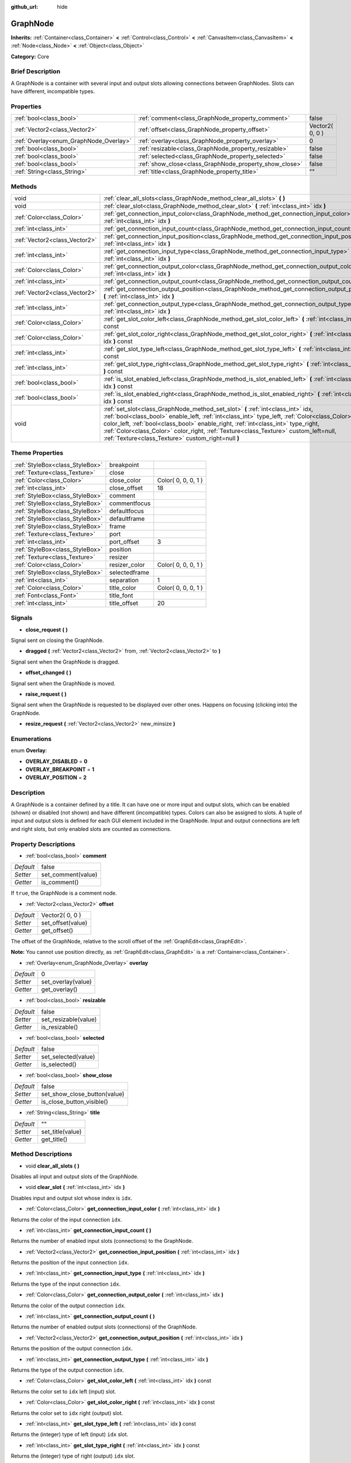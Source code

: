 :github_url: hide

.. Generated automatically by doc/tools/makerst.py in Godot's source tree.
.. DO NOT EDIT THIS FILE, but the GraphNode.xml source instead.
.. The source is found in doc/classes or modules/<name>/doc_classes.

.. _class_GraphNode:

GraphNode
=========

**Inherits:** :ref:`Container<class_Container>` **<** :ref:`Control<class_Control>` **<** :ref:`CanvasItem<class_CanvasItem>` **<** :ref:`Node<class_Node>` **<** :ref:`Object<class_Object>`

**Category:** Core

Brief Description
-----------------

A GraphNode is a container with several input and output slots allowing connections between GraphNodes. Slots can have different, incompatible types.

Properties
----------

+----------------------------------------+--------------------------------------------------------+-----------------+
| :ref:`bool<class_bool>`                | :ref:`comment<class_GraphNode_property_comment>`       | false           |
+----------------------------------------+--------------------------------------------------------+-----------------+
| :ref:`Vector2<class_Vector2>`          | :ref:`offset<class_GraphNode_property_offset>`         | Vector2( 0, 0 ) |
+----------------------------------------+--------------------------------------------------------+-----------------+
| :ref:`Overlay<enum_GraphNode_Overlay>` | :ref:`overlay<class_GraphNode_property_overlay>`       | 0               |
+----------------------------------------+--------------------------------------------------------+-----------------+
| :ref:`bool<class_bool>`                | :ref:`resizable<class_GraphNode_property_resizable>`   | false           |
+----------------------------------------+--------------------------------------------------------+-----------------+
| :ref:`bool<class_bool>`                | :ref:`selected<class_GraphNode_property_selected>`     | false           |
+----------------------------------------+--------------------------------------------------------+-----------------+
| :ref:`bool<class_bool>`                | :ref:`show_close<class_GraphNode_property_show_close>` | false           |
+----------------------------------------+--------------------------------------------------------+-----------------+
| :ref:`String<class_String>`            | :ref:`title<class_GraphNode_property_title>`           | ""              |
+----------------------------------------+--------------------------------------------------------+-----------------+

Methods
-------

+-------------------------------+--------------------------------------------------------------------------------------------------------------------------------------------------------------------------------------------------------------------------------------------------------------------------------------------------------------------------------------------------------------------------------------------------------------------+
| void                          | :ref:`clear_all_slots<class_GraphNode_method_clear_all_slots>` **(** **)**                                                                                                                                                                                                                                                                                                                                         |
+-------------------------------+--------------------------------------------------------------------------------------------------------------------------------------------------------------------------------------------------------------------------------------------------------------------------------------------------------------------------------------------------------------------------------------------------------------------+
| void                          | :ref:`clear_slot<class_GraphNode_method_clear_slot>` **(** :ref:`int<class_int>` idx **)**                                                                                                                                                                                                                                                                                                                         |
+-------------------------------+--------------------------------------------------------------------------------------------------------------------------------------------------------------------------------------------------------------------------------------------------------------------------------------------------------------------------------------------------------------------------------------------------------------------+
| :ref:`Color<class_Color>`     | :ref:`get_connection_input_color<class_GraphNode_method_get_connection_input_color>` **(** :ref:`int<class_int>` idx **)**                                                                                                                                                                                                                                                                                         |
+-------------------------------+--------------------------------------------------------------------------------------------------------------------------------------------------------------------------------------------------------------------------------------------------------------------------------------------------------------------------------------------------------------------------------------------------------------------+
| :ref:`int<class_int>`         | :ref:`get_connection_input_count<class_GraphNode_method_get_connection_input_count>` **(** **)**                                                                                                                                                                                                                                                                                                                   |
+-------------------------------+--------------------------------------------------------------------------------------------------------------------------------------------------------------------------------------------------------------------------------------------------------------------------------------------------------------------------------------------------------------------------------------------------------------------+
| :ref:`Vector2<class_Vector2>` | :ref:`get_connection_input_position<class_GraphNode_method_get_connection_input_position>` **(** :ref:`int<class_int>` idx **)**                                                                                                                                                                                                                                                                                   |
+-------------------------------+--------------------------------------------------------------------------------------------------------------------------------------------------------------------------------------------------------------------------------------------------------------------------------------------------------------------------------------------------------------------------------------------------------------------+
| :ref:`int<class_int>`         | :ref:`get_connection_input_type<class_GraphNode_method_get_connection_input_type>` **(** :ref:`int<class_int>` idx **)**                                                                                                                                                                                                                                                                                           |
+-------------------------------+--------------------------------------------------------------------------------------------------------------------------------------------------------------------------------------------------------------------------------------------------------------------------------------------------------------------------------------------------------------------------------------------------------------------+
| :ref:`Color<class_Color>`     | :ref:`get_connection_output_color<class_GraphNode_method_get_connection_output_color>` **(** :ref:`int<class_int>` idx **)**                                                                                                                                                                                                                                                                                       |
+-------------------------------+--------------------------------------------------------------------------------------------------------------------------------------------------------------------------------------------------------------------------------------------------------------------------------------------------------------------------------------------------------------------------------------------------------------------+
| :ref:`int<class_int>`         | :ref:`get_connection_output_count<class_GraphNode_method_get_connection_output_count>` **(** **)**                                                                                                                                                                                                                                                                                                                 |
+-------------------------------+--------------------------------------------------------------------------------------------------------------------------------------------------------------------------------------------------------------------------------------------------------------------------------------------------------------------------------------------------------------------------------------------------------------------+
| :ref:`Vector2<class_Vector2>` | :ref:`get_connection_output_position<class_GraphNode_method_get_connection_output_position>` **(** :ref:`int<class_int>` idx **)**                                                                                                                                                                                                                                                                                 |
+-------------------------------+--------------------------------------------------------------------------------------------------------------------------------------------------------------------------------------------------------------------------------------------------------------------------------------------------------------------------------------------------------------------------------------------------------------------+
| :ref:`int<class_int>`         | :ref:`get_connection_output_type<class_GraphNode_method_get_connection_output_type>` **(** :ref:`int<class_int>` idx **)**                                                                                                                                                                                                                                                                                         |
+-------------------------------+--------------------------------------------------------------------------------------------------------------------------------------------------------------------------------------------------------------------------------------------------------------------------------------------------------------------------------------------------------------------------------------------------------------------+
| :ref:`Color<class_Color>`     | :ref:`get_slot_color_left<class_GraphNode_method_get_slot_color_left>` **(** :ref:`int<class_int>` idx **)** const                                                                                                                                                                                                                                                                                                 |
+-------------------------------+--------------------------------------------------------------------------------------------------------------------------------------------------------------------------------------------------------------------------------------------------------------------------------------------------------------------------------------------------------------------------------------------------------------------+
| :ref:`Color<class_Color>`     | :ref:`get_slot_color_right<class_GraphNode_method_get_slot_color_right>` **(** :ref:`int<class_int>` idx **)** const                                                                                                                                                                                                                                                                                               |
+-------------------------------+--------------------------------------------------------------------------------------------------------------------------------------------------------------------------------------------------------------------------------------------------------------------------------------------------------------------------------------------------------------------------------------------------------------------+
| :ref:`int<class_int>`         | :ref:`get_slot_type_left<class_GraphNode_method_get_slot_type_left>` **(** :ref:`int<class_int>` idx **)** const                                                                                                                                                                                                                                                                                                   |
+-------------------------------+--------------------------------------------------------------------------------------------------------------------------------------------------------------------------------------------------------------------------------------------------------------------------------------------------------------------------------------------------------------------------------------------------------------------+
| :ref:`int<class_int>`         | :ref:`get_slot_type_right<class_GraphNode_method_get_slot_type_right>` **(** :ref:`int<class_int>` idx **)** const                                                                                                                                                                                                                                                                                                 |
+-------------------------------+--------------------------------------------------------------------------------------------------------------------------------------------------------------------------------------------------------------------------------------------------------------------------------------------------------------------------------------------------------------------------------------------------------------------+
| :ref:`bool<class_bool>`       | :ref:`is_slot_enabled_left<class_GraphNode_method_is_slot_enabled_left>` **(** :ref:`int<class_int>` idx **)** const                                                                                                                                                                                                                                                                                               |
+-------------------------------+--------------------------------------------------------------------------------------------------------------------------------------------------------------------------------------------------------------------------------------------------------------------------------------------------------------------------------------------------------------------------------------------------------------------+
| :ref:`bool<class_bool>`       | :ref:`is_slot_enabled_right<class_GraphNode_method_is_slot_enabled_right>` **(** :ref:`int<class_int>` idx **)** const                                                                                                                                                                                                                                                                                             |
+-------------------------------+--------------------------------------------------------------------------------------------------------------------------------------------------------------------------------------------------------------------------------------------------------------------------------------------------------------------------------------------------------------------------------------------------------------------+
| void                          | :ref:`set_slot<class_GraphNode_method_set_slot>` **(** :ref:`int<class_int>` idx, :ref:`bool<class_bool>` enable_left, :ref:`int<class_int>` type_left, :ref:`Color<class_Color>` color_left, :ref:`bool<class_bool>` enable_right, :ref:`int<class_int>` type_right, :ref:`Color<class_Color>` color_right, :ref:`Texture<class_Texture>` custom_left=null, :ref:`Texture<class_Texture>` custom_right=null **)** |
+-------------------------------+--------------------------------------------------------------------------------------------------------------------------------------------------------------------------------------------------------------------------------------------------------------------------------------------------------------------------------------------------------------------------------------------------------------------+

Theme Properties
----------------

+---------------------------------+---------------+---------------------+
| :ref:`StyleBox<class_StyleBox>` | breakpoint    |                     |
+---------------------------------+---------------+---------------------+
| :ref:`Texture<class_Texture>`   | close         |                     |
+---------------------------------+---------------+---------------------+
| :ref:`Color<class_Color>`       | close_color   | Color( 0, 0, 0, 1 ) |
+---------------------------------+---------------+---------------------+
| :ref:`int<class_int>`           | close_offset  | 18                  |
+---------------------------------+---------------+---------------------+
| :ref:`StyleBox<class_StyleBox>` | comment       |                     |
+---------------------------------+---------------+---------------------+
| :ref:`StyleBox<class_StyleBox>` | commentfocus  |                     |
+---------------------------------+---------------+---------------------+
| :ref:`StyleBox<class_StyleBox>` | defaultfocus  |                     |
+---------------------------------+---------------+---------------------+
| :ref:`StyleBox<class_StyleBox>` | defaultframe  |                     |
+---------------------------------+---------------+---------------------+
| :ref:`StyleBox<class_StyleBox>` | frame         |                     |
+---------------------------------+---------------+---------------------+
| :ref:`Texture<class_Texture>`   | port          |                     |
+---------------------------------+---------------+---------------------+
| :ref:`int<class_int>`           | port_offset   | 3                   |
+---------------------------------+---------------+---------------------+
| :ref:`StyleBox<class_StyleBox>` | position      |                     |
+---------------------------------+---------------+---------------------+
| :ref:`Texture<class_Texture>`   | resizer       |                     |
+---------------------------------+---------------+---------------------+
| :ref:`Color<class_Color>`       | resizer_color | Color( 0, 0, 0, 1 ) |
+---------------------------------+---------------+---------------------+
| :ref:`StyleBox<class_StyleBox>` | selectedframe |                     |
+---------------------------------+---------------+---------------------+
| :ref:`int<class_int>`           | separation    | 1                   |
+---------------------------------+---------------+---------------------+
| :ref:`Color<class_Color>`       | title_color   | Color( 0, 0, 0, 1 ) |
+---------------------------------+---------------+---------------------+
| :ref:`Font<class_Font>`         | title_font    |                     |
+---------------------------------+---------------+---------------------+
| :ref:`int<class_int>`           | title_offset  | 20                  |
+---------------------------------+---------------+---------------------+

Signals
-------

.. _class_GraphNode_signal_close_request:

- **close_request** **(** **)**

Signal sent on closing the GraphNode.

.. _class_GraphNode_signal_dragged:

- **dragged** **(** :ref:`Vector2<class_Vector2>` from, :ref:`Vector2<class_Vector2>` to **)**

Signal sent when the GraphNode is dragged.

.. _class_GraphNode_signal_offset_changed:

- **offset_changed** **(** **)**

Signal sent when the GraphNode is moved.

.. _class_GraphNode_signal_raise_request:

- **raise_request** **(** **)**

Signal sent when the GraphNode is requested to be displayed over other ones. Happens on focusing (clicking into) the GraphNode.

.. _class_GraphNode_signal_resize_request:

- **resize_request** **(** :ref:`Vector2<class_Vector2>` new_minsize **)**

Enumerations
------------

.. _enum_GraphNode_Overlay:

.. _class_GraphNode_constant_OVERLAY_DISABLED:

.. _class_GraphNode_constant_OVERLAY_BREAKPOINT:

.. _class_GraphNode_constant_OVERLAY_POSITION:

enum **Overlay**:

- **OVERLAY_DISABLED** = **0**

- **OVERLAY_BREAKPOINT** = **1**

- **OVERLAY_POSITION** = **2**

Description
-----------

A GraphNode is a container defined by a title. It can have one or more input and output slots, which can be enabled (shown) or disabled (not shown) and have different (incompatible) types. Colors can also be assigned to slots. A tuple of input and output slots is defined for each GUI element included in the GraphNode. Input and output connections are left and right slots, but only enabled slots are counted as connections.

Property Descriptions
---------------------

.. _class_GraphNode_property_comment:

- :ref:`bool<class_bool>` **comment**

+-----------+--------------------+
| *Default* | false              |
+-----------+--------------------+
| *Setter*  | set_comment(value) |
+-----------+--------------------+
| *Getter*  | is_comment()       |
+-----------+--------------------+

If ``true``, the GraphNode is a comment node.

.. _class_GraphNode_property_offset:

- :ref:`Vector2<class_Vector2>` **offset**

+-----------+-------------------+
| *Default* | Vector2( 0, 0 )   |
+-----------+-------------------+
| *Setter*  | set_offset(value) |
+-----------+-------------------+
| *Getter*  | get_offset()      |
+-----------+-------------------+

The offset of the GraphNode, relative to the scroll offset of the :ref:`GraphEdit<class_GraphEdit>`.

**Note:** You cannot use position directly, as :ref:`GraphEdit<class_GraphEdit>` is a :ref:`Container<class_Container>`.

.. _class_GraphNode_property_overlay:

- :ref:`Overlay<enum_GraphNode_Overlay>` **overlay**

+-----------+--------------------+
| *Default* | 0                  |
+-----------+--------------------+
| *Setter*  | set_overlay(value) |
+-----------+--------------------+
| *Getter*  | get_overlay()      |
+-----------+--------------------+

.. _class_GraphNode_property_resizable:

- :ref:`bool<class_bool>` **resizable**

+-----------+----------------------+
| *Default* | false                |
+-----------+----------------------+
| *Setter*  | set_resizable(value) |
+-----------+----------------------+
| *Getter*  | is_resizable()       |
+-----------+----------------------+

.. _class_GraphNode_property_selected:

- :ref:`bool<class_bool>` **selected**

+-----------+---------------------+
| *Default* | false               |
+-----------+---------------------+
| *Setter*  | set_selected(value) |
+-----------+---------------------+
| *Getter*  | is_selected()       |
+-----------+---------------------+

.. _class_GraphNode_property_show_close:

- :ref:`bool<class_bool>` **show_close**

+-----------+------------------------------+
| *Default* | false                        |
+-----------+------------------------------+
| *Setter*  | set_show_close_button(value) |
+-----------+------------------------------+
| *Getter*  | is_close_button_visible()    |
+-----------+------------------------------+

.. _class_GraphNode_property_title:

- :ref:`String<class_String>` **title**

+-----------+------------------+
| *Default* | ""               |
+-----------+------------------+
| *Setter*  | set_title(value) |
+-----------+------------------+
| *Getter*  | get_title()      |
+-----------+------------------+

Method Descriptions
-------------------

.. _class_GraphNode_method_clear_all_slots:

- void **clear_all_slots** **(** **)**

Disables all input and output slots of the GraphNode.

.. _class_GraphNode_method_clear_slot:

- void **clear_slot** **(** :ref:`int<class_int>` idx **)**

Disables input and output slot whose index is ``idx``.

.. _class_GraphNode_method_get_connection_input_color:

- :ref:`Color<class_Color>` **get_connection_input_color** **(** :ref:`int<class_int>` idx **)**

Returns the color of the input connection ``idx``.

.. _class_GraphNode_method_get_connection_input_count:

- :ref:`int<class_int>` **get_connection_input_count** **(** **)**

Returns the number of enabled input slots (connections) to the GraphNode.

.. _class_GraphNode_method_get_connection_input_position:

- :ref:`Vector2<class_Vector2>` **get_connection_input_position** **(** :ref:`int<class_int>` idx **)**

Returns the position of the input connection ``idx``.

.. _class_GraphNode_method_get_connection_input_type:

- :ref:`int<class_int>` **get_connection_input_type** **(** :ref:`int<class_int>` idx **)**

Returns the type of the input connection ``idx``.

.. _class_GraphNode_method_get_connection_output_color:

- :ref:`Color<class_Color>` **get_connection_output_color** **(** :ref:`int<class_int>` idx **)**

Returns the color of the output connection ``idx``.

.. _class_GraphNode_method_get_connection_output_count:

- :ref:`int<class_int>` **get_connection_output_count** **(** **)**

Returns the number of enabled output slots (connections) of the GraphNode.

.. _class_GraphNode_method_get_connection_output_position:

- :ref:`Vector2<class_Vector2>` **get_connection_output_position** **(** :ref:`int<class_int>` idx **)**

Returns the position of the output connection ``idx``.

.. _class_GraphNode_method_get_connection_output_type:

- :ref:`int<class_int>` **get_connection_output_type** **(** :ref:`int<class_int>` idx **)**

Returns the type of the output connection ``idx``.

.. _class_GraphNode_method_get_slot_color_left:

- :ref:`Color<class_Color>` **get_slot_color_left** **(** :ref:`int<class_int>` idx **)** const

Returns the color set to ``idx`` left (input) slot.

.. _class_GraphNode_method_get_slot_color_right:

- :ref:`Color<class_Color>` **get_slot_color_right** **(** :ref:`int<class_int>` idx **)** const

Returns the color set to ``idx`` right (output) slot.

.. _class_GraphNode_method_get_slot_type_left:

- :ref:`int<class_int>` **get_slot_type_left** **(** :ref:`int<class_int>` idx **)** const

Returns the (integer) type of left (input) ``idx`` slot.

.. _class_GraphNode_method_get_slot_type_right:

- :ref:`int<class_int>` **get_slot_type_right** **(** :ref:`int<class_int>` idx **)** const

Returns the (integer) type of right (output) ``idx`` slot.

.. _class_GraphNode_method_is_slot_enabled_left:

- :ref:`bool<class_bool>` **is_slot_enabled_left** **(** :ref:`int<class_int>` idx **)** const

Returns ``true`` if left (input) slot ``idx`` is enabled, ``false`` otherwise.

.. _class_GraphNode_method_is_slot_enabled_right:

- :ref:`bool<class_bool>` **is_slot_enabled_right** **(** :ref:`int<class_int>` idx **)** const

Returns ``true`` if right (output) slot ``idx`` is enabled, ``false`` otherwise.

.. _class_GraphNode_method_set_slot:

- void **set_slot** **(** :ref:`int<class_int>` idx, :ref:`bool<class_bool>` enable_left, :ref:`int<class_int>` type_left, :ref:`Color<class_Color>` color_left, :ref:`bool<class_bool>` enable_right, :ref:`int<class_int>` type_right, :ref:`Color<class_Color>` color_right, :ref:`Texture<class_Texture>` custom_left=null, :ref:`Texture<class_Texture>` custom_right=null **)**

